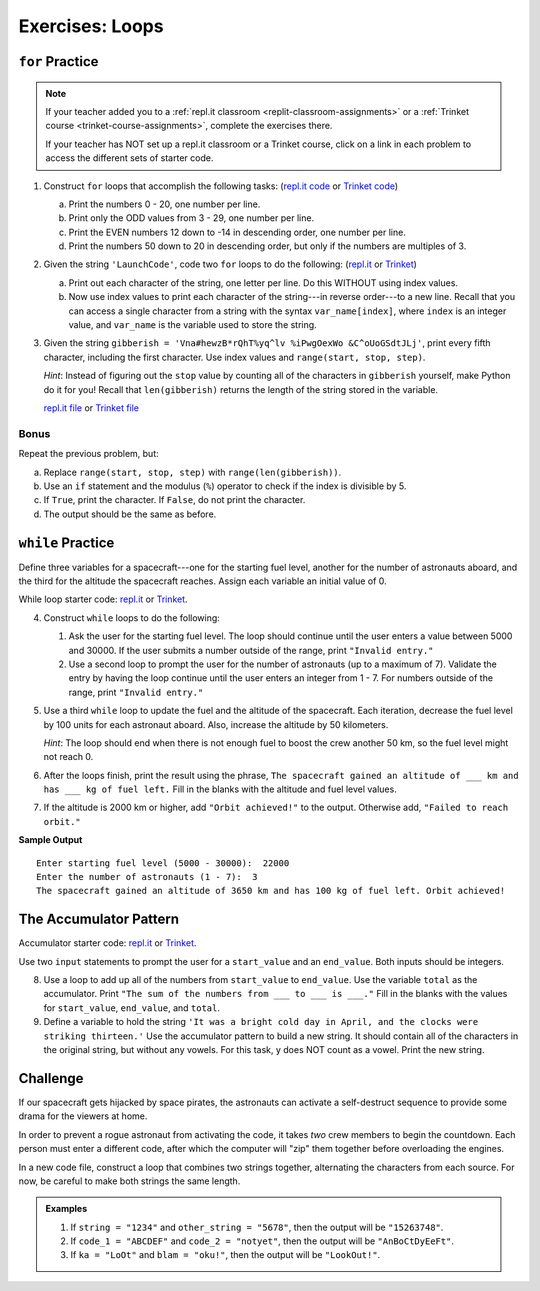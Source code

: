Exercises: Loops
================

``for`` Practice
-----------------

.. admonition:: Note

   If your teacher added you to a :ref:`repl.it classroom <replit-classroom-assignments>`
   or a :ref:`Trinket course <trinket-course-assignments>`, complete the exercises
   there.

   If your teacher has NOT set up a repl.it classroom or a Trinket course,
   click on a link in each problem to access the different sets of starter
   code.

#. Construct ``for`` loops that accomplish the following tasks:
   (`repl.it code <https://repl.it/@launchcode/LCHS-For-Loop-Exercises-1>`__ or `Trinket code <https://trinket.io/python/71cbf8d913?runOption=run&showInstructions=true>`__)

   a. Print the numbers 0 - 20, one number per line.
   b. Print only the ODD values from 3 - 29, one number per line.
   c. Print the EVEN numbers 12 down to -14 in descending order, one number
      per line.
   d. Print the numbers 50 down to 20 in descending order, but only
      if the numbers are multiples of 3.

#. Given the string ``'LaunchCode'``, code two ``for`` loops to do the
   following: (`repl.it <https://repl.it/@launchcode/LCHS-For-Loop-Exercises-2>`__
   or `Trinket <https://trinket.io/python/01eb624abf?showInstructions=true>`__)

   a. Print out each character of the string, one letter per line. Do this
      WITHOUT using index values.
   b. Now use index values to print each character of the string---in reverse
      order---to a new line. Recall that you can access a single character from
      a string with the syntax ``var_name[index]``, where ``index`` is an
      integer value, and ``var_name`` is the variable used to store the string.

#. Given the string ``gibberish =
   'Vna#hewzB*rQhT%yq^lv %iPwgOexWo &C^oUoGSdtJLj'``, print every fifth
   character, including the first character. Use index values and
   ``range(start, stop, step)``.

   *Hint*: Instead of figuring out the ``stop`` value by counting all of the
   characters in ``gibberish`` yourself, make Python do it for you! Recall that
   ``len(gibberish)`` returns the length of the string stored in the variable.

   `repl.it file <https://repl.it/@launchcode/LCHS-For-Loop-Exercises-3>`__ or
   `Trinket file <https://trinket.io/python/04ee784ec9?showInstructions=true>`__

Bonus
^^^^^

Repeat the previous problem, but:

a. Replace ``range(start, stop, step)`` with ``range(len(gibberish))``.
b. Use an ``if`` statement and the modulus (``%``) operator to check if the
   index is divisible by 5.
c. If ``True``, print the character. If ``False``, do not print the character.
d. The output should be the same as before.

``while`` Practice
-------------------

Define three variables for a spacecraft---one for the starting fuel level,
another for the number of astronauts aboard, and the third for the altitude the
spacecraft reaches. Assign each variable an initial value of 0.

While loop starter code: `repl.it <https://repl.it/@launchcode/LCHS-While-Loop-Exercises>`__
or `Trinket <https://trinket.io/python/21d6e91b92?showInstructions=true>`__.

4. Construct ``while`` loops to do the following:

   #. Ask the user for the starting fuel level. The loop should continue until
      the user enters a value between 5000 and 30000. If the user submits a
      number outside of the range, print ``"Invalid entry."``
   #. Use a second loop to prompt the user for the number of astronauts
      (up to a maximum of 7). Validate the entry by having the loop continue
      until the user enters an integer from 1 - 7. For numbers outside of the
      range, print ``"Invalid entry."``

#. Use a third ``while`` loop to update the fuel and the altitude of the
   spacecraft. Each iteration, decrease the fuel level by 100 units for each
   astronaut aboard. Also, increase the altitude by 50 kilometers.
   
   *Hint*: The loop should end when there is not enough fuel to boost the crew
   another 50 km, so the fuel level might not reach 0.

#. After the loops finish, print the result using the phrase, ``The spacecraft
   gained an altitude of ___ km and has ___ kg of fuel left.`` Fill in the
   blanks with the altitude and fuel level values.
#. If the altitude is 2000 km or higher, add ``"Orbit achieved!"`` to the
   output. Otherwise add, ``"Failed to reach orbit."``

**Sample Output**

::

   Enter starting fuel level (5000 - 30000):  22000
   Enter the number of astronauts (1 - 7):  3
   The spacecraft gained an altitude of 3650 km and has 100 kg of fuel left. Orbit achieved! 

The Accumulator Pattern
-----------------------

Accumulator starter code: `repl.it <https://repl.it/@launchcode/LCHS-Accumulator-Exercises>`__
or `Trinket <https://trinket.io/python/506a6d99b0?showInstructions=true>`__.

Use two ``input`` statements to prompt the user for a ``start_value`` and an
``end_value``. Both inputs should be integers.

8. Use a loop to add up all of the numbers from ``start_value`` to
   ``end_value``. Use the variable ``total`` as the accumulator. Print ``"The
   sum of the numbers from ___ to ___ is ___."`` Fill in the blanks with the
   values for ``start_value``, ``end_value``, and ``total``.

#. Define a variable to hold the string ``'It was a bright cold day in April,
   and the clocks were striking thirteen.'`` Use the accumulator pattern to
   build a new string. It should contain all of the characters in the original
   string, but without any vowels.  For this task, y does NOT count as a vowel.
   Print the new string.

Challenge
---------

If our spacecraft gets hijacked by space pirates, the astronauts can activate
a self-destruct sequence to provide some drama for the viewers at home.

In order to prevent a rogue astronaut from activating the code, it takes *two*
crew members to begin the countdown. Each person must enter a different code,
after which the computer will "zip" them together before overloading the
engines.

In a new code file, construct a loop that combines two strings together,
alternating the characters from each source. For now, be careful to make both
strings the same length.

.. admonition:: Examples

   #. If ``string = "1234"`` and ``other_string = "5678"``, then the output will
      be ``"15263748"``.
   #. If ``code_1 = "ABCDEF"`` and ``code_2 = "notyet"``, then the output will be
      ``"AnBoCtDyEeFt"``.
   #. If ``ka = "LoOt"`` and ``blam = "oku!"``, then the output will be
      ``"LookOut!"``.
